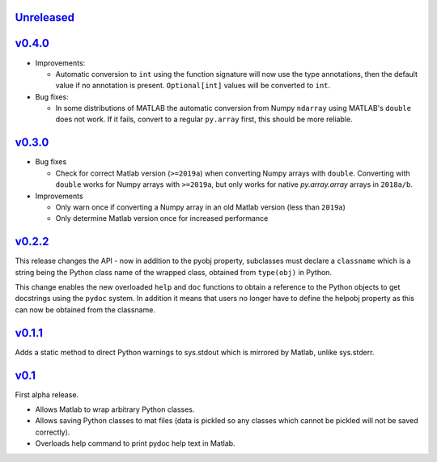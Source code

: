 `Unreleased <https://github.com/pace-neutrons/light_python_wrapper/compare/v0.4.0...HEAD>`_
----------

`v0.4.0 <https://github.com/pace-neutrons/light_python_wrapper/compare/v0.3.0...v0.4.0>`_
----------

- Improvements:
  
  - Automatic conversion to ``int`` using the function signature will now use the type
    annotations, then the default value if no annotation is present. ``Optional[int]``
    values will be converted to ``int``.

- Bug fixes:

  - In some distributions of MATLAB the automatic conversion from Numpy ``ndarray`` using
    MATLAB's ``double`` does not work. If it fails, convert to a regular ``py.array``
    first, this should be more reliable.

`v0.3.0 <https://github.com/pace-neutrons/light_python_wrapper/compare/v0.2.2...v0.3.0>`_
------

- Bug fixes

  - Check for correct Matlab version (``>=2019a``) when converting Numpy arrays with
    ``double``. Converting with ``double`` works for Numpy arrays with ``>=2019a``,
    but only works for native `py.array.array` arrays in ``2018a/b``.

- Improvements

  - Only warn once if converting a Numpy array in an old Matlab version (less than ``2019a``)
  - Only determine Matlab version once for increased performance

`v0.2.2 <https://github.com/pace-neutrons/light_python_wrapper/compare/v0.1.1...v0.2.2>`_
------

This release changes the API - now in addition to the pyobj property, subclasses must declare a ``classname`` which is a string being the Python class name of the wrapped class, obtained from ``type(obj)`` in Python.

This change enables the new overloaded ``help`` and ``doc`` functions to obtain a reference to the Python objects to get docstrings using the ``pydoc`` system. In addition it means that users no longer have to define the helpobj property as this can now be obtained from the classname.

`v0.1.1 <https://github.com/pace-neutrons/light_python_wrapper/compare/v0.1...v0.1.1>`_
------

Adds a static method to direct Python warnings to sys.stdout which is mirrored by Matlab, unlike sys.stderr.


`v0.1 <https://github.com/pace-neutrons/light_python_wrapper/compare/43a2ab4...v0.1>`_
----

First alpha release.

- Allows Matlab to wrap arbitrary Python classes.
- Allows saving Python classes to mat files (data is pickled so any classes which cannot be pickled will not be saved correctly).
- Overloads help command to print pydoc help text in Matlab.
